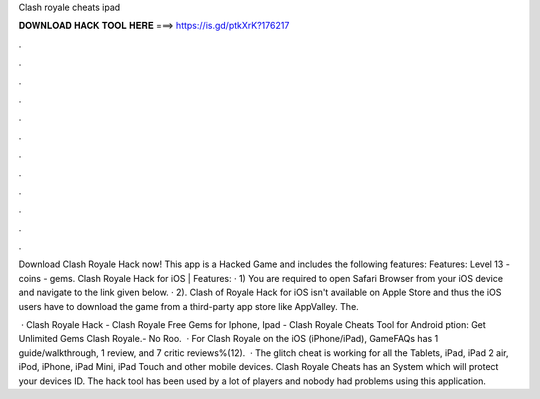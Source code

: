 Clash royale cheats ipad



𝐃𝐎𝐖𝐍𝐋𝐎𝐀𝐃 𝐇𝐀𝐂𝐊 𝐓𝐎𝐎𝐋 𝐇𝐄𝐑𝐄 ===> https://is.gd/ptkXrK?176217



.



.



.



.



.



.



.



.



.



.



.



.

Download Clash Royale Hack now! This app is a Hacked Game and includes the following features: Features: Level 13 - coins - gems. Clash Royale Hack for iOS | Features: · 1) You are required to open Safari Browser from your iOS device and navigate to the link given below. · 2). Clash of Royale Hack for iOS isn't available on Apple Store and thus the iOS users have to download the game from a third-party app store like AppValley. The.

 · Clash Royale Hack - Clash Royale Free Gems for Iphone, Ipad - Clash Royale Cheats Tool for Android ption: Get Unlimited Gems Clash Royale.- No Roo.  · For Clash Royale on the iOS (iPhone/iPad), GameFAQs has 1 guide/walkthrough, 1 review, and 7 critic reviews%(12).  · The glitch cheat is working for all the Tablets, iPad, iPad 2 air, iPod, iPhone, iPad Mini, iPad Touch and other mobile devices. Clash Royale Cheats has an System which will protect your devices ID. The hack tool has been used by a lot of players and nobody had problems using this application.
